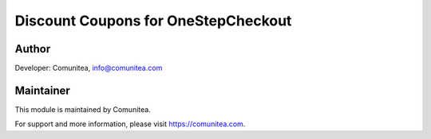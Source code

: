 Discount Coupons for OneStepCheckout
====================================





Author
------

Developer: Comunitea, info@comunitea.com

Maintainer
----------

This module is maintained by Comunitea.

For support and more information, please visit https://comunitea.com.
